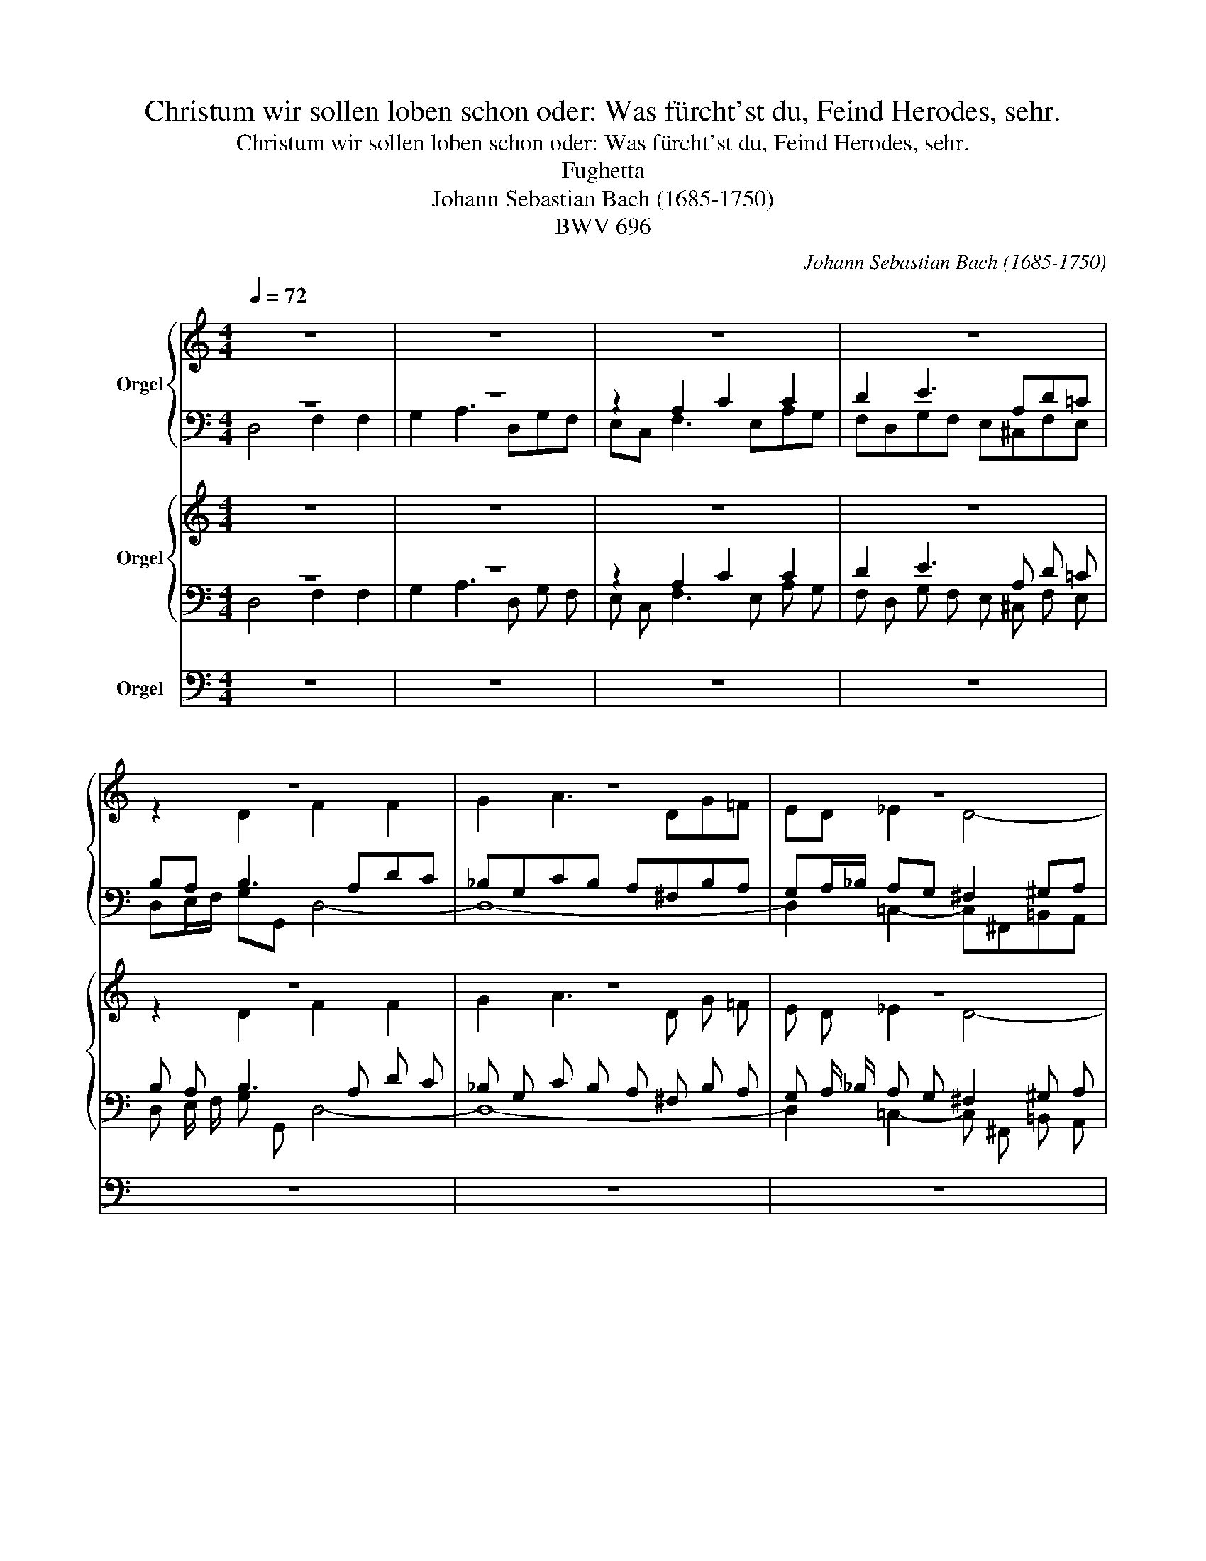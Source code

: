 X:1
T:Christum wir sollen loben schon oder: Was fürcht'st du, Feind Herodes, sehr.
T:Christum wir sollen loben schon oder: Was fürcht'st du, Feind Herodes, sehr. 
T:Fughetta
T:Johann Sebastian Bach (1685-1750)
T:BWV 696
C:Johann Sebastian Bach (1685-1750)
Z:BWV 696
%%score { ( 1 2 ) | ( 3 4 ) } { ( 5 6 ) | ( 7 8 ) } 9
L:1/8
Q:1/4=72
M:4/4
K:C
V:1 treble nm="Orgel"
V:2 treble 
V:3 bass 
V:4 bass 
V:5 treble nm="Orgel"
V:6 treble 
V:7 bass 
V:8 bass 
V:9 bass nm="Orgel"
V:1
 z8 | z8 | z8 | z8 | z8 | z8 | z8 | z4 z2 A2 | c2 c2 d2 e2- | e Ad=c BA _B2- | B Ad=c _B4 | %11
 A6 G2- | G2 F3 EAG | F2 z2 z4 | z8 | z4 D4 | F2 F2 G2 A2- | %17
 A DG=F[Q:1/4=72] E4-[Q:1/4=71]"^.9"[Q:1/4=71]"^.7"[Q:1/4=71]"^.3" | %18
[Q:1/4=70]"^.6" E4-[Q:1/4=69][Q:1/4=68][Q:1/4=66][Q:1/4=64]"^.5" E[Q:1/4=62] A,[Q:1/4=59]"^.1"E[Q:1/4=55]"^.8"^D | %19
[Q:1/4=52] !fermata!E8 |] %20
V:2
 z8 | z8 | z8 | z8 | z2 D2 F2 F2 | G2 A3 DG=F | ED _E2 D4- | D B,ED C2 F2- | F EAG FDGF | %9
 E^CFE DE/=F/ ED | ^C2 DE FDGF | =EA,D=C =B,2 _B,2 | A,^C D4 ^C2 | DA, _B,3 A,DC | %14
 _B,G,CB, A,^F,_B,A, | G,A,/_B,/ C2- C3 _B, | C2 A,2 D2 C2- | C_B,/A,/ G,A, =B,4- | %18
 B,"^.6" E,"^.2"A,"^.5"G, ^F,4 | ^G,8 |] %20
V:3
 z8 | z8 | z2 A,2 C2 C2 | D2 E3 A,D=C | B,A, B,3 A,DC | _B,G,CB, A,^F,B,A, | %6
 G,A,/_B,/ A,G, ^F,2 ^G,A, | =B,4- B,A, D2 | C2 FE DC B,2 | ^CE A,2 B,^C/D/ G,2- | G,2 A,4 G,2- | %11
 G,2 F,3 =B,,E,D, | ^C,E,F,G, A,4- |"_(Pedal)" A,2 z D, =C,2 F,2- | F,2 _E,D, ^C,D,=E,=F, | %15
 G,3 A, D,2 G,2 | F,2 F,4 E,D, | C, D,2 D,- D,=B,,E,D, | ^C,4 =C,4 | B,,8 |] %20
V:4
 D,4 F,2 F,2 | G,2 A,3 D,G,F, | E,C, F,3 E,A,G, | F,D,G,F, E,^C,F,E, | D,E,/F,/ G,G,, D,4- | D,8- | %6
 D,2 =C,2- C,^F,,=B,,A,, | ^G,,3 E,, A,,=G,,F,,D,, | A,,2 A,4 G,2- | G,2 F,^F, G,3 =F, | %10
 E,2 F,E, D,_B,,_E,D, | ^C,2 D,2 G,,4 | A,,4 z4 | D,,4 F,,2 F,,2 | G,,2 A,,3 D,,G,,F,, | %15
 E,,D,,E,,^F,, G,,A,, _B,,2- | _B,, A,,D,C, B,,G,,C,B,, | A,,^F,,_B,,A,, ^G,,4 | A,,8 | %19
 !fermata!E,,8 |] %20
V:5
 z8 | z8 | z8 | z8 | z8 | z8 | z8 | z4 z2 A2 | c2 c2 d2 e2- | e A d =c B A _B2- | B A d =c _B4 | %11
 A6 G2- | G2 F3 E A G | F2 z2 z4 | z8 | z4 D4 | F2 F2 G2 A2- | A D G =F E4- | E4- E A, E ^D | %19
 !fermata!E8 |] %20
V:6
 z8 | z8 | z8 | z8 | z2 D2 F2 F2 | G2 A3 D G =F | E D _E2 D4- | D B, E D C2 F2- | F E A G F D G F | %9
 E ^C F E D E/ =F/ E D | ^C2 D E F D G F | =E A, D =C =B,2 _B,2 | A, ^C D4 ^C2 | D A, _B,3 A, D C | %14
 _B, G, C B, A, ^F, _B, A, | G, A,/ _B,/ C2- C3 _B, | C2 A,2 D2 C2- | C _B,/ A,/ G, A, =B,4- | %18
 B, E, A, G, ^F,4 | ^G,8 |] %20
V:7
 z8 | z8 | z2 A,2 C2 C2 | D2 E3 A, D =C | B, A, B,3 A, D C | _B, G, C B, A, ^F, B, A, | %6
 G, A,/ _B,/ A, G, ^F,2 ^G, A, | =B,4- B, A, D2 | C2 F E D C B,2 | ^C E A,2 B, ^C/ D/ G,2- | %10
 G,2 A,4 G,2- | G,2 F,3 =B,, E, D, | ^C, E, F, G, A,4- | A,2 z D, =C,2 F,2- | %14
 F,2 _E, D, ^C, D, =E, =F, | G,3 A, D,2 G,2 | F,2 F,4 E, D, | C, D,2 D,- D, =B,, E, D, | %18
 ^C,4 =C,4 | B,,8 |] %20
V:8
 D,4 F,2 F,2 | G,2 A,3 D, G, F, | E, C, F,3 E, A, G, | F, D, G, F, E, ^C, F, E, | %4
 D, E,/ F,/ G, G,, D,4- | D,8- | D,2 =C,2- C, ^F,, =B,, A,, | ^G,,3 E,, A,, =G,, F,, D,, | %8
 A,,2 A,4 G,2- | G,2 F, ^F, G,3 =F, | E,2 F, E, D, _B,, _E, D, | ^C,2 D,2 G,,4 | A,,4 z4 | %13
 D,,4 F,,2 F,,2 | G,,2 A,,3 D,, G,, F,, | E,, D,, E,, ^F,, G,, A,, _B,,2- | %16
 _B,, A,, D, C, B,, G,, C, B,, | A,, ^F,, _B,, A,, ^G,,4 | A,,8 | !fermata!E,,8 |] %20
V:9
 z8 | z8 | z8 | z8 | z8 | z8 | z8 | z8 | z8 | z8 | z8 | z8 | z8 | D,,4 F,,2 F,,2 | %14
 G,,2 A,,3 D,, G,, F,, | E,, D,, E,, ^F,, G,, A,, _B,,2- | _B,, A,, D, C, B,, G,, C, B,, | %17
 A,, ^F,, _B,, A,, ^G,,4 | A,,8 | E,,8 |] %20

